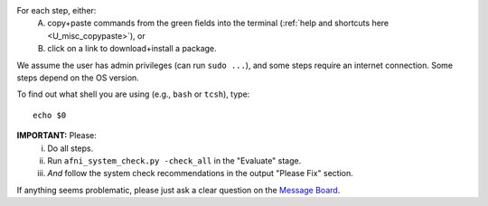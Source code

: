 For each step, either:
 A. copy+paste commands from the green fields into the terminal
    (:ref:`help and shortcuts here <U_misc_copypaste>`), or
 #. click on a link to download+install a package.

We assume the user has admin privileges (can run ``sudo ...``), and
some steps require an internet connection. Some steps depend on the OS
version.

To find out what shell you are using (e.g., ``bash`` or ``tcsh``),
type::

  echo $0

**IMPORTANT:** Please:
 i. Do all steps.
 #. Run ``afni_system_check.py -check_all`` in the "Evaluate" stage.
 #. *And* follow the system check recommendations in the output
    "Please Fix" section.

If anything seems problematic, please just ask a clear question on the
`Message Board <https://afni.nimh.nih.gov/afni/community/board/>`_.
